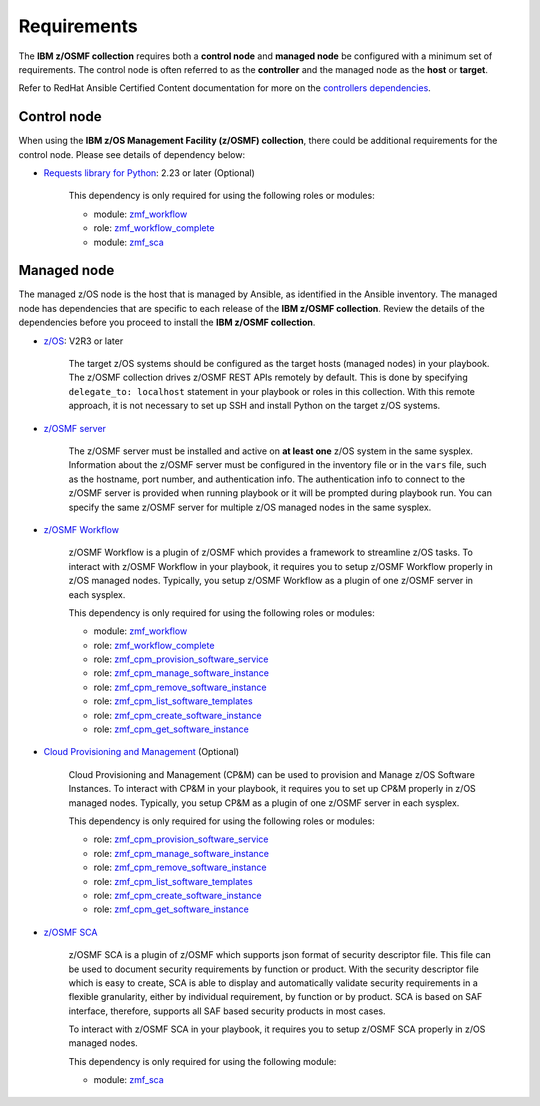 .. ...........................................................................
.. Auto generated restructured text                                          .
.. ...........................................................................
.. ...........................................................................
.. Auto generated restructured text                                          .
.. ...........................................................................
.. ...........................................................................
.. © Copyright IBM Corporation 2021                                          .
.. ...........................................................................

============
Requirements
============

The **IBM z/OSMF collection** requires both a **control node** and
**managed node** be configured with a minimum set of requirements.
The control node is often referred to as the **controller** and the managed
node as the **host** or **target**.

Refer to RedHat Ansible Certified Content documentation for more on the
`controllers dependencies`_.

.. _controllers dependencies:
   https://ibm.github.io/z_ansible_collections_doc/requirements/requirements.html#control-node
.. ...........................................................................
.. © Copyright IBM Corporation 2021                                          .
.. ...........................................................................

Control node
============

When using the **IBM z/OS Management Facility (z/OSMF) collection**, there
could be additional requirements for the control node.
Please see details of dependency below:

* `Requests library for Python`_: 2.23 or later (Optional)
   
   This dependency is only required for using the following roles or modules:

   * module: `zmf_workflow`_
   * role: `zmf_workflow_complete`_
   * module: `zmf_sca`_


.. _Requests library for Python:
   https://requests.readthedocs.io/en/latest/
.. _zmf_workflow:
   modules/zmf_workflow.html
.. _zmf_workflow_complete:
   roles/zmf_workflow_complete.html
.. _zmf_sca:
   modules/zmf_sca.html
.. ...........................................................................
.. © Copyright IBM Corporation 2021                                          .
.. ...........................................................................

Managed node
============

The managed z/OS node is the host that is managed by Ansible, as identified in
the Ansible inventory.
The managed node has dependencies that are specific to each release of the
**IBM z/OSMF collection**.
Review the details of the dependencies before you proceed to install the
**IBM z/OSMF collection**.

* `z/OS`_: V2R3 or later

   The target z/OS systems should be configured as the target hosts
   (managed nodes) in your playbook.
   The z/OSMF collection drives z/OSMF REST APIs remotely by default.
   This is done by specifying ``delegate_to: localhost`` statement in your
   playbook or roles in this collection.
   With this remote approach, it is not necessary to set up SSH and install
   Python on the target z/OS systems. 

* `z/OSMF server`_

   The z/OSMF server must be installed and active on **at least one** z/OS
   system in the same sysplex.
   Information about the z/OSMF server must be configured in the inventory
   file or in the ``vars`` file, such as the hostname, port number, and
   authentication info.
   The authentication info to connect to the z/OSMF server is provided when
   running playbook or it will be prompted during playbook run.
   You can specify the same z/OSMF server for multiple z/OS managed nodes in
   the same sysplex.

* `z/OSMF Workflow`_
   
   z/OSMF Workflow is a plugin of z/OSMF which provides a framework to
   streamline z/OS tasks.
   To interact with z/OSMF Workflow in your playbook, it requires you to
   setup z/OSMF Workflow properly in z/OS managed nodes.
   Typically, you setup z/OSMF Workflow as a plugin of one z/OSMF server in
   each sysplex. 

   This dependency is only required for using the following roles or modules:

   * module: `zmf_workflow`_
   * role: `zmf_workflow_complete`_
   * role: `zmf_cpm_provision_software_service`_
   * role: `zmf_cpm_manage_software_instance`_
   * role: `zmf_cpm_remove_software_instance`_
   * role: `zmf_cpm_list_software_templates`_
   * role: `zmf_cpm_create_software_instance`_
   * role: `zmf_cpm_get_software_instance`_

* `Cloud Provisioning and Management`_ (Optional)

   Cloud Provisioning and Management (CP&M) can be used to provision and
   Manage z/OS Software Instances.
   To interact with CP&M in your playbook, it requires you to set up CP&M
   properly in z/OS managed nodes.
   Typically, you setup CP&M as a plugin of one z/OSMF server in each sysplex.
   
   This dependency is only required for using the following roles or modules:

   * role: `zmf_cpm_provision_software_service`_
   * role: `zmf_cpm_manage_software_instance`_
   * role: `zmf_cpm_remove_software_instance`_
   * role: `zmf_cpm_list_software_templates`_
   * role: `zmf_cpm_create_software_instance`_
   * role: `zmf_cpm_get_software_instance`_

* `z/OSMF SCA`_

   z/OSMF SCA is a plugin of z/OSMF which supports json format of security descriptor file.
   This file can be used to document security requirements by function or product.
   With the security descriptor file which is easy to create,
   SCA is able to display and automatically validate security requirements in a flexible granularity,
   either by individual requirement, by function or by product. SCA is based on SAF interface,
   therefore, supports all SAF based security products in most cases.

   To interact with z/OSMF SCA in your playbook, it requires you to
   setup z/OSMF SCA properly in z/OS managed nodes.

   This dependency is only required for using the following module:

   * module: `zmf_sca`_

.. _z/OS:
   https://www.ibm.com/support/knowledgecenter/SSLTBW_2.3.0/com.ibm.zos.v2r3/en/homepage.html
.. _z/OSMF server:
   https://www.ibm.com/support/knowledgecenter/SSLTBW_2.3.0/com.ibm.zos.v2r3.izua300/abstract.html
.. _z/OSMF Workflow:
   https://www.ibm.com/docs/en/zos/2.4.0?topic=services-configure-zosmf-workflows-task
.. _Cloud Provisioning and Management:
   https://www.ibm.com/support/z-content-solutions/cloud-provisioning
.. _zmf_workflow:
   modules/zmf_workflow.html
.. _zmf_workflow_complete:
   roles/zmf_workflow_complete.html
.. _zmf_cpm_provision_software_service:
   roles/zmf_cpm_provision_software_service.html
.. _zmf_cpm_manage_software_instance:
   roles/zmf_cpm_manage_software_instance.html
.. _zmf_cpm_remove_software_instance:
   roles/zmf_cpm_remove_software_instance.html
.. _zmf_cpm_list_software_templates:
   roles/zmf_cpm_list_software_templates.html
.. _zmf_cpm_create_software_instance:
   roles/zmf_cpm_create_software_instance.html
.. _zmf_cpm_get_software_instance:
   roles/zmf_cpm_get_software_instance.html         
.. _z/OSMF SCA:
   https://www.ibm.com/docs/en/zos/2.4.0?topic=services-configure-zosmf-workflows-task
.. _zmf_sca:
   modules/zmf_sca.html